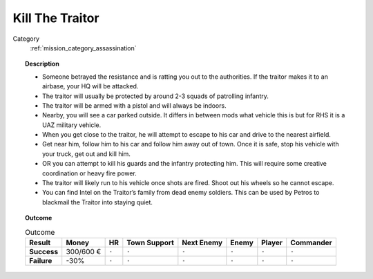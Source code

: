.. _mission_kill_the_traitor:


Kill The Traitor
====================

Category
    :ref:`mission_category_assassination`

.. topic:: Description

   -  Someone betrayed the resistance and is ratting you out to the
      authorities. If the traitor makes it to an airbase, your HQ will be attacked.
   -  The traitor will usually be protected by around 2-3 squads of
      patrolling infantry.
   -  The traitor will be armed with a pistol and will always be indoors.
   -  Nearby, you will see a car parked outside. It differs in between mods what vehicle this is but for RHS it is a UAZ military vehicle.
   -  When you get close to the traitor, he will attempt to escape to his car and drive to the nearest airfield.
   -  Get near him, follow him to his car and follow him away out of town. Once it is safe, stop his vehicle with your truck, get out and kill him.
   -  OR you can attempt to kill his guards and the infantry protecting him. This will require some creative coordination or heavy fire power.
   -  The traitor will likely run to his vehicle once shots are fired. Shoot out his wheels so he cannot escape.
   -  You can find Intel on the Traitor’s family from dead enemy soldiers. This can be used by Petros to blackmail the Traitor into staying quiet.


.. topic:: Outcome

   .. list-table:: Outcome
      :header-rows: 1

      * - Result
        - Money
        - HR
        - Town Support
        - Next Enemy
        - Enemy
        - Player
        - Commander

      * - **Success**
        - 300/600 €
        - ``-``
        - ``-``
        - ``-``
        - ``-``
        - ``-``
        - ``-``

      * - **Failure**
        - -30%
        - ``-``
        - ``-``
        - ``-``
        - ``-``
        - ``-``
        - ``-``
